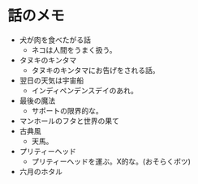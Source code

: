 #+OPTIONS: toc:nil
#+OPTIONS: \n:t

* 話のメモ
  - 犬が肉を食べたがる話
    + ネコは人間をうまく扱う。
  - タヌキのキンタマ
    + タヌキのキンタマにお告げをされる話。
  - 翌日の天気は宇宙船
    + インディペンデンスデイのあれ。
  - 最後の魔法
    + サポートの限界的な。
  - マンホールのフタと世界の果て
  - 古典風
    + 天馬。
  - プリティーヘッド
    + プリティーヘッドを運ぶ。X的な。(おそらくボツ)
  - 六月のホタル
